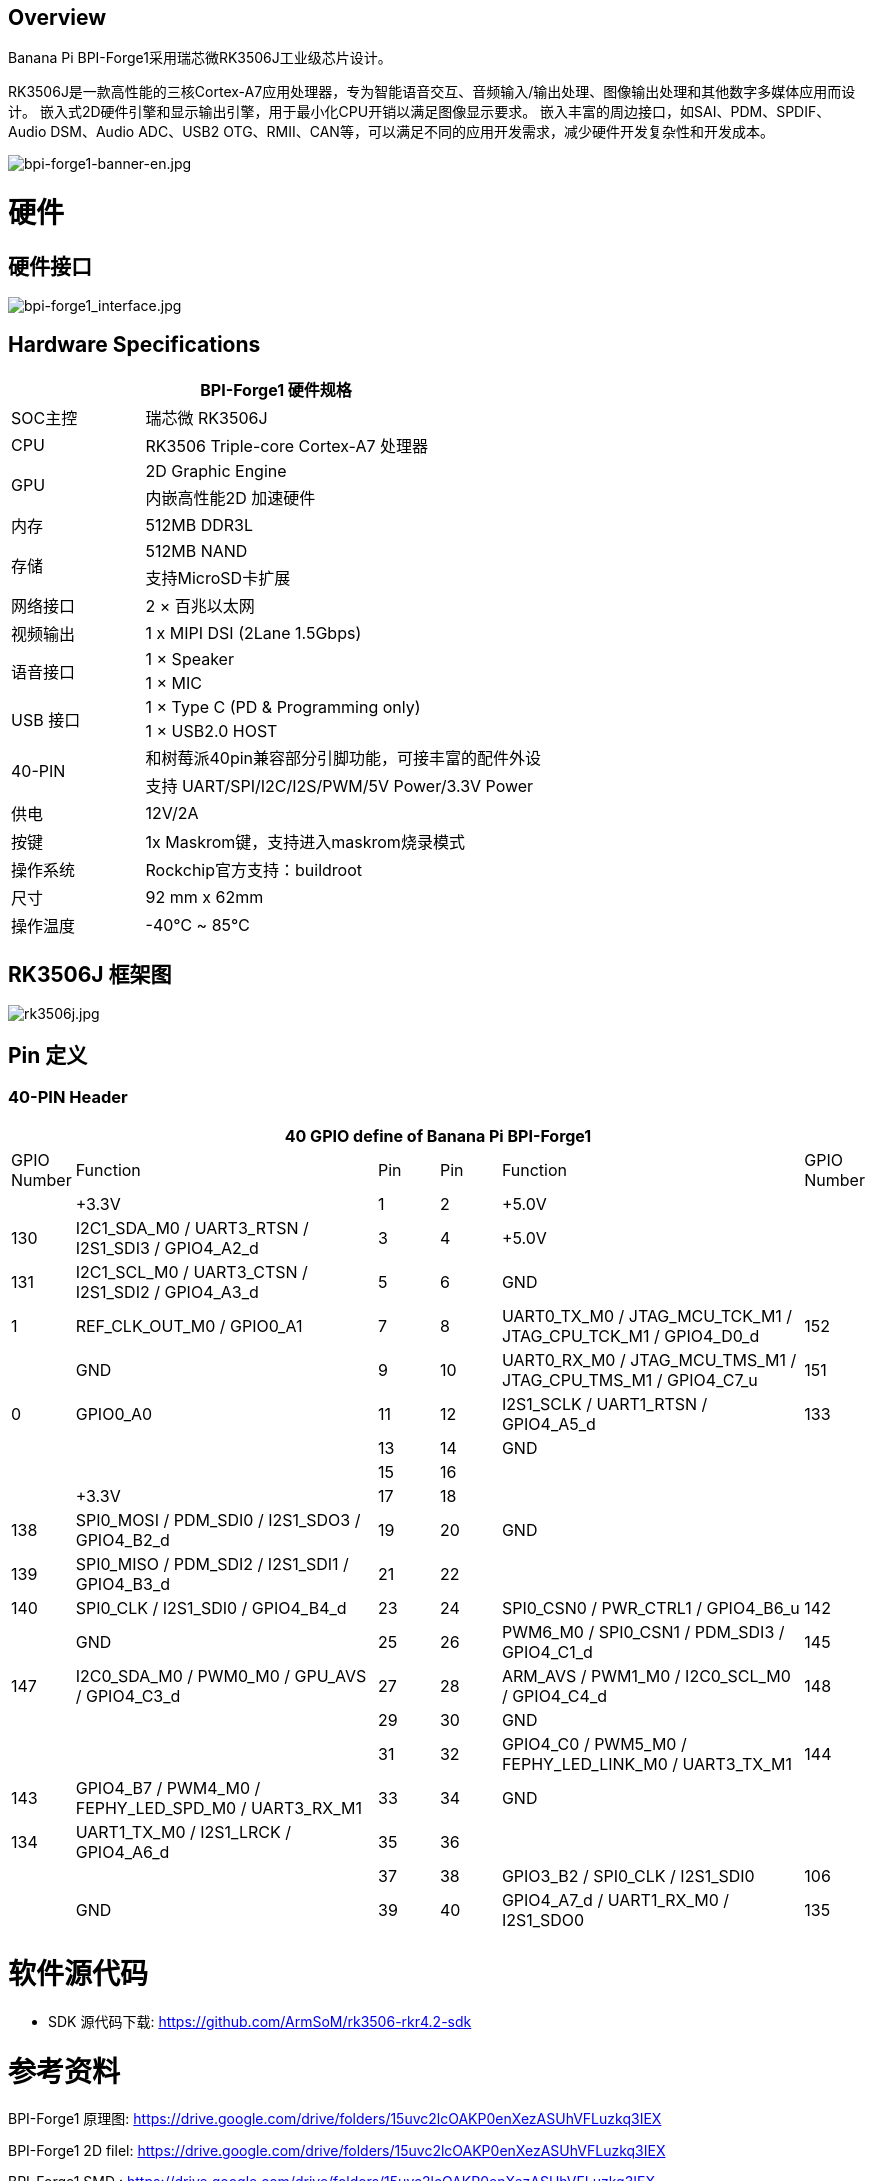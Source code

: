 == Overview

Banana Pi BPI-Forge1采用瑞芯微RK3506J工业级芯片设计。

RK3506J是一款高性能的三核Cortex-A7应用处理器，专为智能语音交互、音频输入/输出处理、图像输出处理和其他数字多媒体应用而设计。 嵌入式2D硬件引擎和显示输出引擎，用于最小化CPU开销以满足图像显示要求。 嵌入丰富的周边接口，如SAI、PDM、SPDIF、Audio DSM、Audio ADC、USB2 OTG、RMII、CAN等，可以满足不同的应用开发需求，减少硬件开发复杂性和开发成本。

image::/bpi-forge1/bpi-forge1-banner-en.jpg[bpi-forge1-banner-en.jpg]

= 硬件

== 硬件接口
image::/bpi-forge1/bpi-forge1_interface.jpg[bpi-forge1_interface.jpg]

== Hardware Specifications

[options="header",cols="1,3"]
|====
2+| BPI-Forge1 硬件规格 
|SOC主控	 |瑞芯微 RK3506J
|CPU	 |RK3506 Triple-core Cortex-A7 处理器
.2+|GPU	|2D Graphic Engine
|内嵌高性能2D 加速硬件
|内存	|512MB DDR3L
.2+|存储	|512MB NAND
|支持MicroSD卡扩展
|网络接口|2 × 百兆以太网
|视频输出	|1 x MIPI DSI (2Lane 1.5Gbps)
.2+|语音接口	|1 × Speaker
|1 × MIC
.2+|USB 接口	|1 × Type C (PD & Programming only)
|1 × USB2.0 HOST
.2+|40-PIN	|和树莓派40pin兼容部分引脚功能，可接丰富的配件外设
|支持 UART/SPI/I2C/I2S/PWM/5V Power/3.3V Power
|供电	|12V/2A
|按键	|1x Maskrom键，支持进入maskrom烧录模式
|操作系统|Rockchip官方支持：buildroot
|尺寸	|92 mm x 62mm
|操作温度	|-40℃ ~ 85℃
|====

== RK3506J 框架图

image::/bpi-forge1/rk3506j.jpg[rk3506j.jpg]

== Pin 定义

=== 40-PIN Header
[options="header",cols="1,5,1,1,5,1"]
|====
6+| 40 GPIO define of Banana Pi BPI-Forge1
|GPIO Number	|Function	|Pin	|Pin	|Function	|GPIO Number
| |+3.3V	|1 |2 |+5.0V	 |
|130	|I2C1_SDA_M0 / UART3_RTSN / I2S1_SDI3 / GPIO4_A2_d	|3 |4|+5.0V	|
|131	|I2C1_SCL_M0 / UART3_CTSN / I2S1_SDI2 / GPIO4_A3_d	|5 |6 | GND	|
|1	|REF_CLK_OUT_M0 / GPIO0_A1	|7 |8 |UART0_TX_M0 / JTAG_MCU_TCK_M1 / JTAG_CPU_TCK_M1 / GPIO4_D0_d	|152
| |GND	 |9 |10 |UART0_RX_M0
/ JTAG_MCU_TMS_M1 / JTAG_CPU_TMS_M1 / GPIO4_C7_u	|151
|0	|GPIO0_A0	| 11|12 |I2S1_SCLK / UART1_RTSN / GPIO4_A5_d	|133
| | |13|14|GND	|
| | |15|16 | |
| | +3.3V	| 17| 18| | 
|138	|SPI0_MOSI / PDM_SDI0 / I2S1_SDO3 / GPIO4_B2_d	|19|20|GND	|
|139	|SPI0_MISO / PDM_SDI2 / I2S1_SDI1 / GPIO4_B3_d	|21|22||
|140	|SPI0_CLK / I2S1_SDI0 / GPIO4_B4_d	|23|24|SPI0_CSN0 / PWR_CTRL1 / GPIO4_B6_u	|142
||GND	|25|26|PWM6_M0 / SPI0_CSN1 / PDM_SDI3 / GPIO4_C1_d	|145
|147	|I2C0_SDA_M0 / PWM0_M0 / GPU_AVS / GPIO4_C3_d	|27|28|ARM_AVS / PWM1_M0 / I2C0_SCL_M0 / GPIO4_C4_d	|148
|||29|30|GND	||
||31|32|GPIO4_C0 / PWM5_M0 / FEPHY_LED_LINK_M0 / UART3_TX_M1	|144
|143	|GPIO4_B7 / PWM4_M0 / FEPHY_LED_SPD_M0 / UART3_RX_M1	|33|34|GND	|
|134	|UART1_TX_M0 / I2S1_LRCK / GPIO4_A6_d	|35|36||
|||37|38|GPIO3_B2 / SPI0_CLK / I2S1_SDI0	|106
||GND	|39|40|GPIO4_A7_d / UART1_RX_M0 / I2S1_SDO0	|135
|====

= 软件源代码

* SDK 源代码下载: https://github.com/ArmSoM/rk3506-rkr4.2-sdk

= 参考资料

BPI-Forge1 原理图: https://drive.google.com/drive/folders/15uvc2lcOAKP0enXezASUhVFLuzkq3IEX

BPI-Forge1 2D filel: https://drive.google.com/drive/folders/15uvc2lcOAKP0enXezASUhVFLuzkq3IEX

BPI-Forge1 SMD : https://drive.google.com/drive/folders/15uvc2lcOAKP0enXezASUhVFLuzkq3IEX

= 镜像

== 官方镜像

BPI-Forge1 以 buildroot 为基础作为Forge1官方操作系统

How to Flash Image: https://docs.armsom.org/getting-start/flash-img

buildroot for Forge1:

* Linux Kernel 6.1, 支持RT-Thread 4.1,
* 支持裸机程, 序支持多核异构AMP,
* Preempt-RT/Xenomai实时补丁,
* 轻量级UI框架 LVGL。

以下系统已由官方测试验证：

https://drive.google.com/drive/folders/1x2KOX1F4-DVyyV_9qfdH28PWIORcWH56

= 快速上手

Forge1 使用手册，帮助用户了解Forge1产品的基本使用和需要的准备工作，开始使用你的Forge1

== 设置手册

工具准备:

* 电源（12V/2A）
* 系统安装（二选一）
** 板载eMMC启动
** USB Type-C数据线，从 typec 端口在Forge系列上写入镜像，您需要Type-C数据线连接 Forge系列和 PC。
* MicroSD卡/TF卡启动
** MicroSD卡/TF卡，Class 10或以上至少8GB SDHC 和 读卡器

可选选项:

* 调试串口
* Ethernet 线（网线）

== 接口使用

如果您是首次使用 ArmSoM-Forge1 产品，请先熟悉下各产品硬件接口，以便于您更好的理解后续的内容。


=== 调试串口

如下所示连接 USB 转 TTL 串口线：

image::/bpi-forge1/bpi-forge1_uart.png[bpi-forge1_uart.png]

[options="header",cols="1,1,1"]
|====
|BPI-Forge1	|连接	|串口模块
|GND (pin 6)	|<--->	|GND
|TX (pin 8)	|<--->|	RX
|RX (pin 10)	|<--->|	TX
|====

=== 网络接口

* 1.首先将网线的一端插入 ArmSoM-Forge1 的以太网接口，网线的另一端接入路由器，并确保 网络是畅通的
* 2.系统启动后会通过 DHCP 自动给以太网卡分配 IP 地址，不需要其他任何配置
* 3.在ArmSoM-Forge1 的 Linux 系统中查看 IP 地址的命令如下所示

```sh
root@armsom:/# ip a  
1: lo: <LOOPBACK,UP,LOWER_UP> mtu 65536 qdisc noqueue state UNKNOWN group default qlen 1000  
    link/loopback 00:00:00:00:00:00 brd 00:00:00:00:00:00  
    inet 127.0.0.1/8 scope host lo  
       valid_lft forever preferred_lft forever  
2: can0: <NOARP,ECHO> mtu 16 qdisc noop state DOWN group default qlen 10  
    link/can  
3: eth0: <NO-CARRIER,BROADCAST,MULTICAST,UP> mtu 1500 qdisc mq state DOWN group default qlen 1000  
    link/ether 9e:06:ad:d5:e3:91 brd ff:ff:ff:ff:ff:ff  
4: eth1: <BROADCAST,MULTICAST,UP,LOWER_UP> mtu 1500 qdisc mq state UP group default qlen 1000  
    link/ether 7e:09:de:1d:0c:46 brd ff:ff:ff:ff:ff:ff  
    inet 192.168.1.150/24 brd 192.168.1.255 scope global dynamic noprefixroute eth1  
       valid_lft 43173sec preferred_lft 37773sec  
```

* 4.使用工具 ping 判断是否连通网络。

测试网络连通性的命令如下，ping 命令可以通过 Ctrl+C 快捷键来中断运行

```sh
root@armsom:/# ping www.baidu.com  
PING www.baidu.com (183.2.172.17): 56 data bytes  
64 bytes from 183.2.172.17: seq=0 ttl=52 time=10.838 ms  
...  
^C  
--- www.baidu.com ping statistics ---  
6 packets transmitted, 6 received, 0% packet loss  

```

=== USB 接口

[options="header",cols="1,3"]
|====
|型号	|Forge1
|USB	|1× Type-C (PD & Programming), 1× USB 2.0 HOST
|====

连接 USB 存储设备测试

* 1.首先将 U 盘或者 USB 移动硬盘插入 Forge1 产品的 USB 接口中
* 2.执行下面的命令如果能看到 sdX 的输出说明 U 盘识别成功

```sh
root@armsom:/# cat /proc/partitions | grep "sd*"  
major minor  #blocks  name  
   8        0  122880000 sda  
 ```
 
* 3.使用 mount 命令可以将 U 盘挂载到/mnt 中，然后就能查看 U 盘中的文件了
```sh
root@armsom:/# sudo mount /dev/sda1 /test/ 
```

* 4.挂载完后通过 df -h 命令就能查看 U 盘的容量使用情况和挂载点
```sh
root@armsom:/test# df -h | grep "sd"  
/dev/sda        4.7G  4.7G     0  100% /test  
```

=== 音频

* 查看系统中的声卡。

```sh
root@armsom:/# aplay -l  
**** List of PLAYBACK Hardware Devices ****  
card 0: rockchiprk730 [rockchip-rk730], device 0: dailink-multicodecs HiFi-0 
```

* 录音
```sh
arecord -D hw:0,0 -f S16_LE -t wav -c2 -r 16000 -d 3 t.wav  
```

* 播放

```sh
aplay t.wav  
```

=== RTC实时时钟

* 1.Forge1配备了一颗RTC IC LK8563S。
* 2.首先，使用2pin的排针接口，插入RTC电池给RTC IC供电。
* 3.请注意，我们应该将 RTC 电池保留在 RTC 连接器中，并确认 rtc LK8563S 设备已创建

```sh
root@armsom:/#  dmesg | grep rtc
[    6.407133] rtc-hym8563 6-0051: rtc information is valid
[    6.412731] rtc-hym8563 6-0051: registered as rtc0
[    6.413779] rtc-hym8563 6-0051: setting system clock to 2022-06-22T01:22:26 UTC (1655860946)

```

* 找到rtc0，然后使用以下命令设置系统时间并同步到rtc0。

```sh
root@armsom:/# hwclock -r
2023-11-03 10:32:40.461910+00:00
root@armsom:/# date
2023年 11月 03日 星期五 10:33:12 UTC
root@armsom:/# hwclock -w
root@armsom:/# hwclock -r
root@armsom:/# poweroff
```

* 关闭RTC电池，10分钟或更长时间后，插入RTC电池并启动Forge1，检查RTC是否与系统时钟同步

```sh
root@armsom:/# hwclock -r
2023-11-03 10:35:40.461910+00:00
root@armsom:/# date
2023年 11月 03日 星期五 10:36:01 UTC
```

=== MIPI DSI

BPI-Forge1最大输出分辨率为1280x1280@60fps

=== CAN FD

* 查询当前⽹络设备:

```sh
root@armsom:/# ifconfig -a
can0      Link encap:UNSPEC  HWaddr 00-00-00-00-00-00-00-00-00-00-00-00-00-00-00-00
          NOARP  MTU:16  Metric:1
          RX packets:0 errors:0 dropped:0 overruns:0 frame:0
          TX packets:0 errors:0 dropped:0 overruns:0 carrier:0
          collisions:0 txqueuelen:10
          RX bytes:0 (0.0 B)  TX bytes:0 (0.0 B)
          Interrupt:45
```

* CAN启动：

```sh
关闭CAN:
ip link set can0 down
设置仲裁段1M波特率，数据段3M波特率:
ip link set can0 type can bitrate 1000000 dbitrate 3000000 fd on
打印can0信息:
ip -details link show can0
启动CAN:
ip link set can0 up
```

* CAN FD发送:

```sh
发送（标准帧,数据帧,ID:123,date:DEADBEEF）:
cansend can0 123##1DEADBEEF
发送（扩展帧,数据帧,ID:00000123,date:DEADBEEF）:
cansend can0 00000123##1DEADBEEF
```
CAN FD接收:

```sh
开启打印，等待接收:
candump can0 &
```

= 购买链接

WARNING: SINOVOIP 全球速卖通商店: 

WARNING: Bipai 全球速卖通商店: 

WARNING: 淘宝: https://item.taobao.com/item.htm?id=923682102914

WARNING: OEM&ODM, 请联系: judyhuang@banana-pi.com